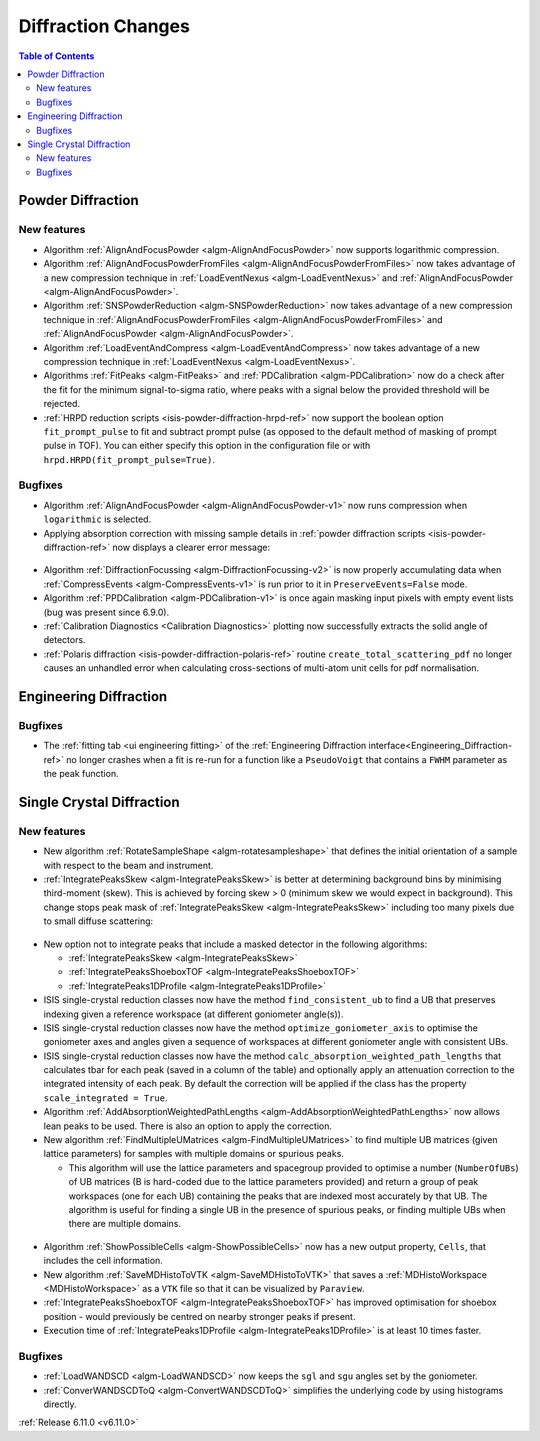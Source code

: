 ===================
Diffraction Changes
===================

.. contents:: Table of Contents
   :local:

Powder Diffraction
------------------

New features
############
- Algorithm :ref:`AlignAndFocusPowder <algm-AlignAndFocusPowder>` now supports logarithmic compression.
- Algorithm :ref:`AlignAndFocusPowderFromFiles <algm-AlignAndFocusPowderFromFiles>` now takes advantage of a new compression technique in :ref:`LoadEventNexus <algm-LoadEventNexus>` and :ref:`AlignAndFocusPowder <algm-AlignAndFocusPowder>`.
- Algorithm :ref:`SNSPowderReduction <algm-SNSPowderReduction>` now takes advantage of a new compression technique in :ref:`AlignAndFocusPowderFromFiles <algm-AlignAndFocusPowderFromFiles>` and :ref:`AlignAndFocusPowder <algm-AlignAndFocusPowder>`.
- Algorithm :ref:`LoadEventAndCompress <algm-LoadEventAndCompress>` now takes advantage of a new compression technique in :ref:`LoadEventNexus <algm-LoadEventNexus>`.
- Algorithms :ref:`FitPeaks <algm-FitPeaks>` and :ref:`PDCalibration <algm-PDCalibration>` now do a check after the fit for the minimum signal-to-sigma ratio, where peaks with a signal below the provided threshold will be rejected.
- :ref:`HRPD reduction scripts <isis-powder-diffraction-hrpd-ref>` now support the boolean option ``fit_prompt_pulse`` to fit and subtract prompt pulse (as opposed to the default method of masking of prompt pulse in TOF).
  You can either specify this option in the configuration file or with ``hrpd.HRPD(fit_prompt_pulse=True)``.

Bugfixes
############
- Algorithm :ref:`AlignAndFocusPowder <algm-AlignAndFocusPowder-v1>` now runs compression when ``logarithmic`` is selected.
- Applying absorption correction with missing sample details in :ref:`powder diffraction scripts <isis-powder-diffraction-ref>` now displays a clearer error message:

.. figure::  ../../images/6_11_release/improved_error_message.png
   :width: 600px

- Algorithm :ref:`DiffractionFocussing <algm-DiffractionFocussing-v2>` is now properly accumulating data when :ref:`CompressEvents <algm-CompressEvents-v1>` is run prior to it in ``PreserveEvents=False`` mode.
- Algorithm :ref:`PPDCalibration <algm-PDCalibration-v1>` is once again masking input pixels with empty event lists (bug was present since 6.9.0).
- :ref:`Calibration Diagnostics <Calibration Diagnostics>` plotting now successfully extracts the solid angle of detectors.
- :ref:`Polaris diffraction <isis-powder-diffraction-polaris-ref>` routine ``create_total_scattering_pdf`` no longer causes an unhandled error when calculating cross-sections of multi-atom unit cells for pdf normalisation.


Engineering Diffraction
-----------------------

Bugfixes
############
- The :ref:`fitting tab <ui engineering fitting>` of the :ref:`Engineering Diffraction interface<Engineering_Diffraction-ref>` no longer crashes when a fit is re-run for a function like a ``PseudoVoigt`` that contains a ``FWHM`` parameter as the peak function.


Single Crystal Diffraction
--------------------------

New features
############
- New algorithm :ref:`RotateSampleShape <algm-rotatesampleshape>` that defines the initial orientation of a sample with respect to the beam and instrument.
- :ref:`IntegratePeaksSkew <algm-IntegratePeaksSkew>` is better at determining background bins by minimising third-moment (skew).
  This is achieved by forcing skew > 0 (minimum skew we would expect in background).
  This change stops peak mask of :ref:`IntegratePeaksSkew <algm-IntegratePeaksSkew>` including too many pixels due to small diffuse scattering:

.. figure::  ../../images/6_11_release/single-crystal-peak-background-edited.png
   :width: 500px

- New option not to integrate peaks that include a masked detector in the following algorithms:

  - :ref:`IntegratePeaksSkew <algm-IntegratePeaksSkew>`
  - :ref:`IntegratePeaksShoeboxTOF <algm-IntegratePeaksShoeboxTOF>`
  - :ref:`IntegratePeaks1DProfile <algm-IntegratePeaks1DProfile>`

- ISIS single-crystal reduction classes now have the method ``find_consistent_ub`` to find a UB that preserves indexing given a reference workspace (at different goniometer angle(s)).
- ISIS single-crystal reduction classes now have the method ``optimize_goniometer_axis`` to optimise the goniometer axes and angles given a sequence of workspaces at different goniometer angle with consistent UBs.
- ISIS single-crystal reduction classes now have the method ``calc_absorption_weighted_path_lengths`` that calculates tbar for each peak (saved in a column of the table) and optionally apply an attenuation correction to the integrated intensity of each peak.
  By default the correction will be applied if the class has the property ``scale_integrated = True``.
- Algorithm :ref:`AddAbsorptionWeightedPathLengths <algm-AddAbsorptionWeightedPathLengths>` now allows lean peaks to be used.
  There is also an option to apply the correction.
- New algorithm :ref:`FindMultipleUMatrices <algm-FindMultipleUMatrices>` to find multiple UB matrices (given lattice parameters) for samples with multiple domains or spurious peaks.

  - This algorithm will use the lattice parameters and spacegroup provided to optimise a number (``NumberOfUBs``)
    of UB matrices (B is hard-coded due to the lattice parameters provided) and return a group of peak workspaces
    (one for each UB) containing the peaks that are indexed most accurately by that UB.
    The algorithm is useful for finding a single UB in the presence of spurious peaks, or finding multiple UBs when there
    are multiple domains.

.. figure::  ../../images/6_11_release/FindMultipleUMatrices.png
   :width: 400px

- Algorithm :ref:`ShowPossibleCells <algm-ShowPossibleCells>` now has a new output property, ``Cells``, that includes the cell information.
- New algorithm :ref:`SaveMDHistoToVTK <algm-SaveMDHistoToVTK>` that saves a :ref:`MDHistoWorkspace <MDHistoWorkspace>` as a ``VTK`` file so that it can be visualized by ``Paraview``.
- :ref:`IntegratePeaksShoeboxTOF <algm-IntegratePeaksShoeboxTOF>` has improved optimisation for shoebox position - would previously be centred on nearby stronger peaks if present.
- Execution time of :ref:`IntegratePeaks1DProfile <algm-IntegratePeaks1DProfile>` is at least 10 times faster.


Bugfixes
############
- :ref:`LoadWANDSCD <algm-LoadWANDSCD>` now keeps the ``sgl`` and ``sgu`` angles set by the goniometer.
- :ref:`ConverWANDSCDToQ <algm-ConvertWANDSCDToQ>` simplifies the underlying code by using histograms directly.

:ref:`Release 6.11.0 <v6.11.0>`
